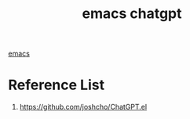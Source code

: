 :PROPERTIES:
:ID:       c6faa742-e4a8-4d49-b6e3-3f99bbf9e2f0
:END:
#+title: emacs chatgpt
#+filetags:  

[[id:19182f6d-b637-4879-8e9c-b093f492db5c][emacs]]

* Reference List
1. https://github.com/joshcho/ChatGPT.el
